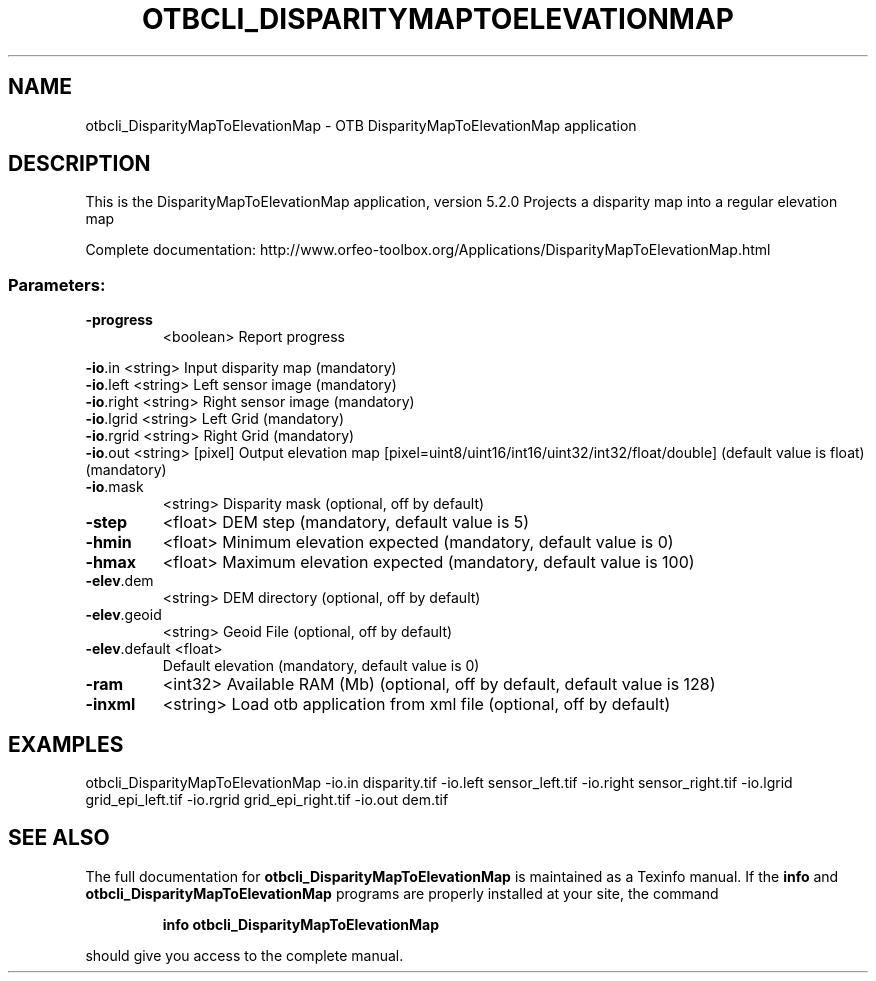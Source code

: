 .\" DO NOT MODIFY THIS FILE!  It was generated by help2man 1.46.4.
.TH OTBCLI_DISPARITYMAPTOELEVATIONMAP "1" "December 2015" "otbcli_DisparityMapToElevationMap 5.2.0" "User Commands"
.SH NAME
otbcli_DisparityMapToElevationMap \- OTB DisparityMapToElevationMap application
.SH DESCRIPTION
This is the DisparityMapToElevationMap application, version 5.2.0
Projects a disparity map into a regular elevation map
.PP
Complete documentation: http://www.orfeo\-toolbox.org/Applications/DisparityMapToElevationMap.html
.SS "Parameters:"
.TP
\fB\-progress\fR
<boolean>        Report progress
.PP
 \fB\-io\fR.in        <string>         Input disparity map  (mandatory)
 \fB\-io\fR.left      <string>         Left sensor image  (mandatory)
 \fB\-io\fR.right     <string>         Right sensor image  (mandatory)
 \fB\-io\fR.lgrid     <string>         Left Grid  (mandatory)
 \fB\-io\fR.rgrid     <string>         Right Grid  (mandatory)
 \fB\-io\fR.out       <string> [pixel] Output elevation map  [pixel=uint8/uint16/int16/uint32/int32/float/double] (default value is float) (mandatory)
.TP
\fB\-io\fR.mask
<string>         Disparity mask  (optional, off by default)
.TP
\fB\-step\fR
<float>          DEM step  (mandatory, default value is 5)
.TP
\fB\-hmin\fR
<float>          Minimum elevation expected  (mandatory, default value is 0)
.TP
\fB\-hmax\fR
<float>          Maximum elevation expected  (mandatory, default value is 100)
.TP
\fB\-elev\fR.dem
<string>         DEM directory  (optional, off by default)
.TP
\fB\-elev\fR.geoid
<string>         Geoid File  (optional, off by default)
.TP
\fB\-elev\fR.default <float>
Default elevation  (mandatory, default value is 0)
.TP
\fB\-ram\fR
<int32>          Available RAM (Mb)  (optional, off by default, default value is 128)
.TP
\fB\-inxml\fR
<string>         Load otb application from xml file  (optional, off by default)
.SH EXAMPLES
otbcli_DisparityMapToElevationMap \-io.in disparity.tif \-io.left sensor_left.tif \-io.right sensor_right.tif \-io.lgrid grid_epi_left.tif \-io.rgrid grid_epi_right.tif \-io.out dem.tif
.SH "SEE ALSO"
The full documentation for
.B otbcli_DisparityMapToElevationMap
is maintained as a Texinfo manual.  If the
.B info
and
.B otbcli_DisparityMapToElevationMap
programs are properly installed at your site, the command
.IP
.B info otbcli_DisparityMapToElevationMap
.PP
should give you access to the complete manual.
